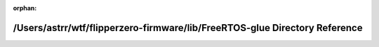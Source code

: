 .. meta::34759c1ac4196d468a7ca3bbc6318920b58751715d76e8d136082a9b27f6509a47a0ea5e94da3088667ac85bfec0a6b44e2728cb686c5f4009669dbbcd23f01d

:orphan:

.. title:: Flipper Zero Firmware: /Users/astrr/wtf/flipperzero-firmware/lib/FreeRTOS-glue Directory Reference

/Users/astrr/wtf/flipperzero-firmware/lib/FreeRTOS-glue Directory Reference
===========================================================================

.. container:: doxygen-content

   
   .. raw:: html
     :file: dir_5b94d92aa3f9c6facc2bc9c6dfb0f090.html
